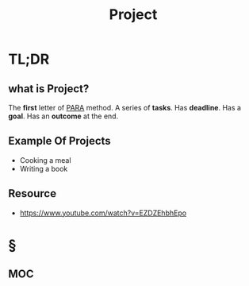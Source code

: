 #+TITLE: Project
#+roam_tags: productivity concept
#+STARTUP: overview

* TL;DR
** what is Project?
The *first* letter of [[file:PARA.org][PARA]] method. A series of *tasks*. Has *deadline*. Has a *goal*. Has an *outcome* at the end.

** Example Of Projects
- Cooking a meal
- Writing a book

** Resource
+ https://www.youtube.com/watch?v=EZDZEhbhEpo

* §
** MOC
